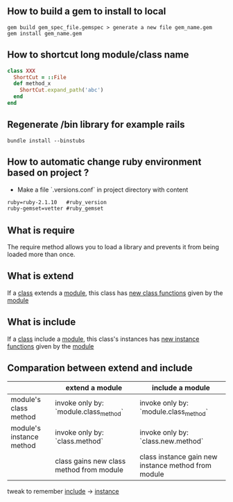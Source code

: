 ** How to build a gem to install to local
   #+BEGIN_SRC shell
   gem build gem_spec_file.gemspec > generate a new file gem_name.gem
   gem install gem_name.gem
   #+END_SRC

** How to shortcut long module/class name
   #+BEGIN_SRC ruby
   class XXX
     ShortCut = ::File
     def method_x
       ShortCut.expand_path('abc')
     end
   end
   #+END_SRC
** Regenerate /bin library for example rails
#+BEGIN_SRC shell
bundle install --binstubs
#+END_SRC
** How to automatic change ruby environment based on project ?
- Make a file `.versions.conf` in project directory with content
#+BEGIN_SRC txt
ruby=ruby-2.1.10   #ruby_version
ruby-gemset=vetter #ruby_gemset
#+END_SRC
** What is require
   The require method allows you to load a library and prevents it from being loaded more than once.
** What is extend 
   If a _class_ extends a _module_, this class has _new class functions_  given by the _module_
** What is include
   If a _class_ include a _module_, this class's instances has _new instance functions_ given by the _module_
** Comparation between extend and include
   |--------------------------+------------------------------------------+-----------------------------------------------------|
   |                          | extend a module                          | include a module                                    |
   |--------------------------+------------------------------------------+-----------------------------------------------------|
   | module's class method    | invoke only by: `module.class_method`    | invoke only by: `module.class_method`               |
   |--------------------------+------------------------------------------+-----------------------------------------------------|
   | module's instance method | invoke only by: `class.method`           | invoke only by: `class.new.method`                  |
   |                          | class gains new class method from module | class instance gain new instance method from module |
   |--------------------------+------------------------------------------+-----------------------------------------------------|

   tweak to remember _include_ -> _instance_ 

